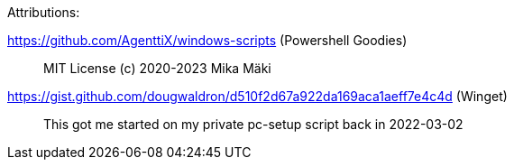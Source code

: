 Attributions:

https://github.com/AgenttiX/windows-scripts (Powershell Goodies)::
MIT License (c) 2020-2023 Mika Mäki

https://gist.github.com/dougwaldron/d510f2d67a922da169aca1aeff7e4c4d (Winget)::
This got me started on my private pc-setup script back in 2022-03-02
